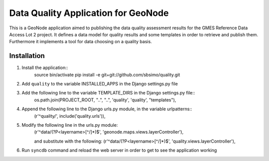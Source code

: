 ﻿Data Quality Application for GeoNode
====================================

This is a GeoNode application aimed to publishing the data quality assessment results for the GMES Reference Data Access Lot 2 project. It defines a data model for quality results and some templates in order to retrieve and publish them. Furthermore it implements a tool for data choosing on a quality basis.

Installation
------------

#. Install the application::
	source bin/activate
	pip install -e git+git://github.com/sbsimo/quality.git

#. Add ``quality`` to the variable INSTALLED_APPS in the Django settings.py file

#. Add the following line to the variable TEMPLATE_DIRS in the Django settings.py file::
	os.path.join(PROJECT_ROOT, "..", "..", 'quality', 'quality', "templates"),

#. Append the following line to the Django urls.py module, in the variable urlpatterns::
	(r'^quality/', include('quality.urls')),

#. Modify the following line in the urls.py module:
	(r'^data/(?P<layername>[^/]*)$', 'geonode.maps.views.layerController'),

	and substitute with the following:
	(r'^data/(?P<layername>[^/]*)$', 'quality.views.layerController'),
	
#. Run ``syncdb`` command and reload the web server in order to get to see the application working

